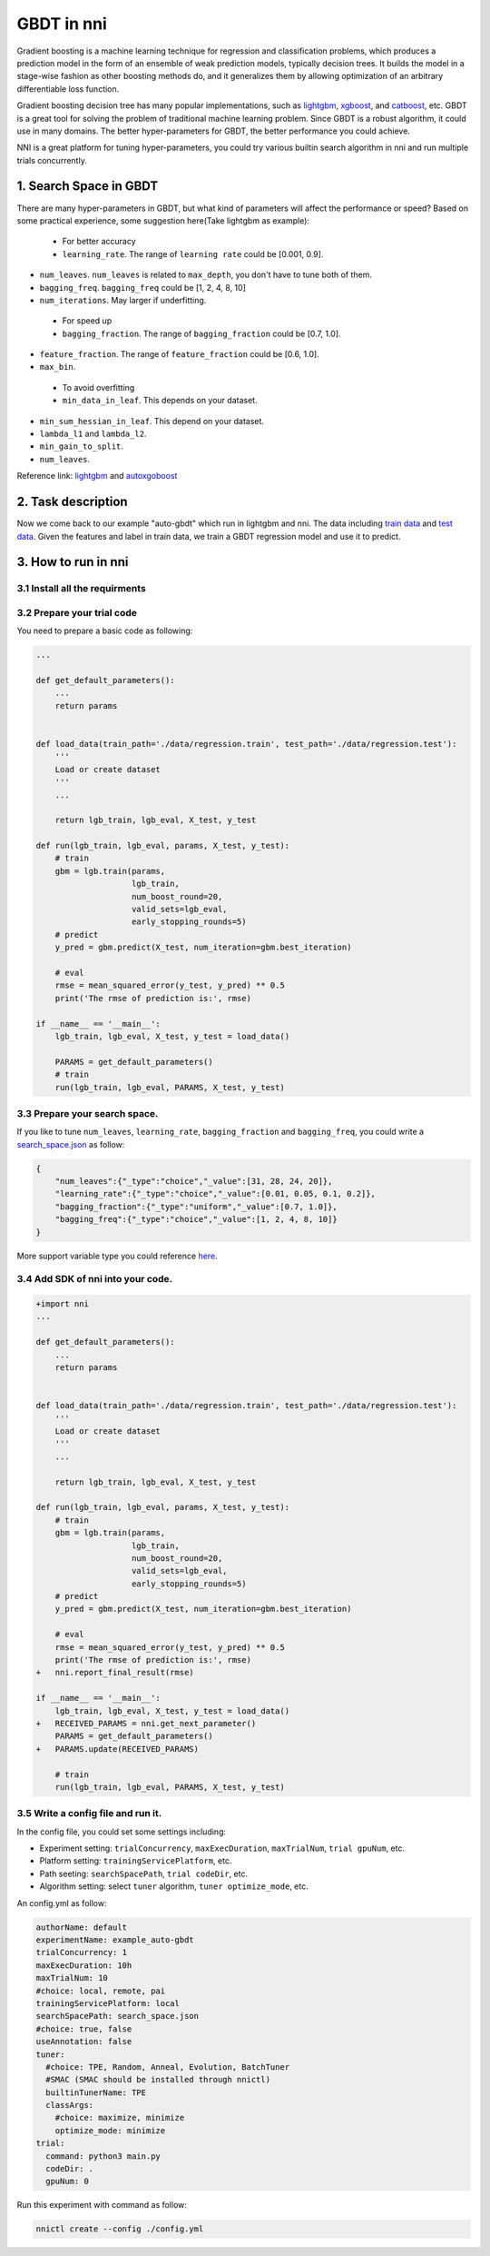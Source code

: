 GBDT in nni
===========

Gradient boosting is a machine learning technique for regression and classification problems, which produces a prediction model in the form of an ensemble of weak prediction models, typically decision trees. It builds the model in a stage-wise fashion as other boosting methods do, and it generalizes them by allowing optimization of an arbitrary differentiable loss function.

Gradient boosting decision tree has many popular implementations, such as `lightgbm <https://github.com/Microsoft/LightGBM>`__\ , `xgboost <https://github.com/dmlc/xgboost>`__\ , and `catboost <https://github.com/catboost/catboost>`__\ , etc. GBDT is a great tool for solving the problem of traditional machine learning problem. Since GBDT is a robust algorithm, it could use in many domains. The better hyper-parameters for GBDT, the better performance you could achieve.

NNI is a great platform for tuning hyper-parameters, you could try various builtin search algorithm in nni and run multiple trials concurrently.

1. Search Space in GBDT
-----------------------

There are many hyper-parameters in GBDT, but what kind of parameters will affect the performance or speed? Based on some practical experience, some suggestion here(Take lightgbm as example):

..

   * For better accuracy
   * ``learning_rate``. The range of ``learning rate`` could be [0.001, 0.9].



* 
  ``num_leaves``. ``num_leaves`` is related to ``max_depth``\ , you don't have to tune both of them.

* 
  ``bagging_freq``. ``bagging_freq`` could be [1, 2, 4, 8, 10]

* 
  ``num_iterations``. May larger if underfitting.

..

   * For speed up
   * ``bagging_fraction``. The range of ``bagging_fraction`` could be [0.7, 1.0].



* 
  ``feature_fraction``. The range of ``feature_fraction`` could be [0.6, 1.0].

* 
  ``max_bin``.

..

   * To avoid overfitting
   * ``min_data_in_leaf``. This depends on your dataset.



* 
  ``min_sum_hessian_in_leaf``. This depend on your dataset.

* 
  ``lambda_l1`` and ``lambda_l2``.

* 
  ``min_gain_to_split``.

* 
  ``num_leaves``.

Reference link:
`lightgbm <https://lightgbm.readthedocs.io/en/latest/Parameters-Tuning.html>`__ and `autoxgoboost <https://github.com/ja-thomas/autoxgboost/blob/master/poster_2018.pdf>`__

2. Task description
-------------------

Now we come back to our example "auto-gbdt" which run in lightgbm and nni. The data including `train data <https://github.com/Microsoft/nni/blob/v1.9/examples/trials/auto-gbdt/data/regression.train>`__ and `test data <https://github.com/Microsoft/nni/blob/v1.9/examples/trials/auto-gbdt/data/regression.train>`__.
Given the features and label in train data, we train a GBDT regression model and use it to predict.

3. How to run in nni
--------------------

3.1 Install all the requirments
^^^^^^^^^^^^^^^^^^^^^^^^^^^^^^^

.. code-block:::: bash

   pip install lightgbm
   pip install pandas

3.2 Prepare your trial code
^^^^^^^^^^^^^^^^^^^^^^^^^^^

You need to prepare a basic code as following:

.. code-block:: python

   ...

   def get_default_parameters():
       ...
       return params


   def load_data(train_path='./data/regression.train', test_path='./data/regression.test'):
       '''
       Load or create dataset
       '''
       ...

       return lgb_train, lgb_eval, X_test, y_test

   def run(lgb_train, lgb_eval, params, X_test, y_test):
       # train
       gbm = lgb.train(params,
                       lgb_train,
                       num_boost_round=20,
                       valid_sets=lgb_eval,
                       early_stopping_rounds=5)
       # predict
       y_pred = gbm.predict(X_test, num_iteration=gbm.best_iteration)

       # eval
       rmse = mean_squared_error(y_test, y_pred) ** 0.5
       print('The rmse of prediction is:', rmse)

   if __name__ == '__main__':
       lgb_train, lgb_eval, X_test, y_test = load_data()

       PARAMS = get_default_parameters()
       # train
       run(lgb_train, lgb_eval, PARAMS, X_test, y_test)

3.3 Prepare your search space.
^^^^^^^^^^^^^^^^^^^^^^^^^^^^^^

If you like to tune ``num_leaves``\ , ``learning_rate``\ , ``bagging_fraction`` and ``bagging_freq``\ , you could write a `search_space.json <https://github.com/Microsoft/nni/blob/v1.9/examples/trials/auto-gbdt/search_space.json>`__ as follow:

.. code-block:: json

   {
       "num_leaves":{"_type":"choice","_value":[31, 28, 24, 20]},
       "learning_rate":{"_type":"choice","_value":[0.01, 0.05, 0.1, 0.2]},
       "bagging_fraction":{"_type":"uniform","_value":[0.7, 1.0]},
       "bagging_freq":{"_type":"choice","_value":[1, 2, 4, 8, 10]}
   }

More support variable type you could reference `here <../Tutorial/SearchSpaceSpec>`__.

3.4 Add SDK of nni into your code.
^^^^^^^^^^^^^^^^^^^^^^^^^^^^^^^^^^

.. code-block:: diff

   +import nni
   ...

   def get_default_parameters():
       ...
       return params


   def load_data(train_path='./data/regression.train', test_path='./data/regression.test'):
       '''
       Load or create dataset
       '''
       ...

       return lgb_train, lgb_eval, X_test, y_test

   def run(lgb_train, lgb_eval, params, X_test, y_test):
       # train
       gbm = lgb.train(params,
                       lgb_train,
                       num_boost_round=20,
                       valid_sets=lgb_eval,
                       early_stopping_rounds=5)
       # predict
       y_pred = gbm.predict(X_test, num_iteration=gbm.best_iteration)

       # eval
       rmse = mean_squared_error(y_test, y_pred) ** 0.5
       print('The rmse of prediction is:', rmse)
   +   nni.report_final_result(rmse)

   if __name__ == '__main__':
       lgb_train, lgb_eval, X_test, y_test = load_data()
   +   RECEIVED_PARAMS = nni.get_next_parameter()
       PARAMS = get_default_parameters()
   +   PARAMS.update(RECEIVED_PARAMS)

       # train
       run(lgb_train, lgb_eval, PARAMS, X_test, y_test)

3.5 Write a config file and run it.
^^^^^^^^^^^^^^^^^^^^^^^^^^^^^^^^^^^

In the config file, you could set some settings including:


* Experiment setting: ``trialConcurrency``\ , ``maxExecDuration``\ , ``maxTrialNum``\ , ``trial gpuNum``\ , etc.
* Platform setting: ``trainingServicePlatform``\ , etc.
* Path seeting: ``searchSpacePath``\ , ``trial codeDir``\ , etc.
* Algorithm setting: select ``tuner`` algorithm, ``tuner optimize_mode``\ , etc.

An config.yml as follow:

.. code-block:: yaml

   authorName: default
   experimentName: example_auto-gbdt
   trialConcurrency: 1
   maxExecDuration: 10h
   maxTrialNum: 10
   #choice: local, remote, pai
   trainingServicePlatform: local
   searchSpacePath: search_space.json
   #choice: true, false
   useAnnotation: false
   tuner:
     #choice: TPE, Random, Anneal, Evolution, BatchTuner
     #SMAC (SMAC should be installed through nnictl)
     builtinTunerName: TPE
     classArgs:
       #choice: maximize, minimize
       optimize_mode: minimize
   trial:
     command: python3 main.py
     codeDir: .
     gpuNum: 0

Run this experiment with command as follow:

.. code-block:: bash

   nnictl create --config ./config.yml
